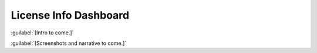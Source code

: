 ======================
License Info Dashboard
======================

:guilabel:`[Intro to come.]`

:guilabel:`[Screenshots and narrative to come.]`
